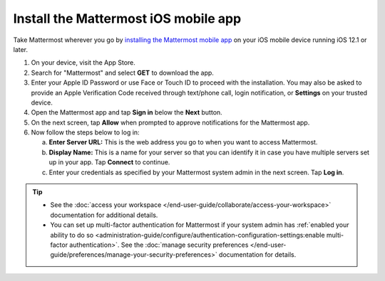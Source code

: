 Install the Mattermost iOS mobile app
=====================================

Take Mattermost wherever you go by `installing the Mattermost mobile app <https://apps.apple.com/us/app/mattermost/id1257222717>`_ on your iOS mobile device running iOS 12.1 or later.

1. On your device, visit the App Store. 
2. Search for "Mattermost" and select **GET** to download the app.
3. Enter your Apple ID Password or use Face or Touch ID to proceed with the installation. You may also be asked to provide an Apple Verification Code received through text/phone call, login notification, or **Settings** on your trusted device.
4. Open the Mattermost app and tap **Sign in** below the **Next** button.
5. On the next screen, tap **Allow** when prompted to approve notifications for the Mattermost app.
6. Now follow the steps below to log in:

   a. **Enter Server URL:** This is the web address you go to when you want to access Mattermost. 
   b. **Display Name:** This is a name for your server so that you can identify it in case you have multiple servers set up in your app. Tap **Connect** to continue.
   c. Enter your credentials as specified by your Mattermost system admin in the next screen. Tap **Log in**.
   
.. tip::

  - See the :doc:`access your workspace </end-user-guide/collaborate/access-your-workspace>` documentation for additional details. 
  - You can set up multi-factor authentication for Mattermost if your system admin has :ref:`enabled your ability to do so <administration-guide/configure/authentication-configuration-settings:enable multi-factor authentication>`. See the :doc:`manage security preferences </end-user-guide/preferences/manage-your-security-preferences>` documentation for details.